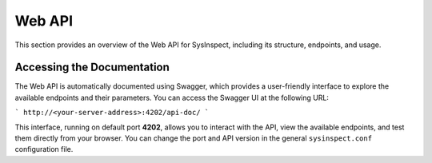 Web API
=======

This section provides an overview of the Web API for SysInspect, including its structure, endpoints, and usage.

Accessing the Documentation
---------------------------

The Web API is automatically documented using Swagger, which provides a user-friendly interface to explore the available endpoints
and their parameters. You can access the Swagger UI at the following URL:

```
http://<your-server-address>:4202/api-doc/
```

This interface, running on default port **4202**, allows you to interact with the API, view the available endpoints,
and test them directly from your browser. You can change the port and API version in the general ``sysinspect.conf``
configuration file.